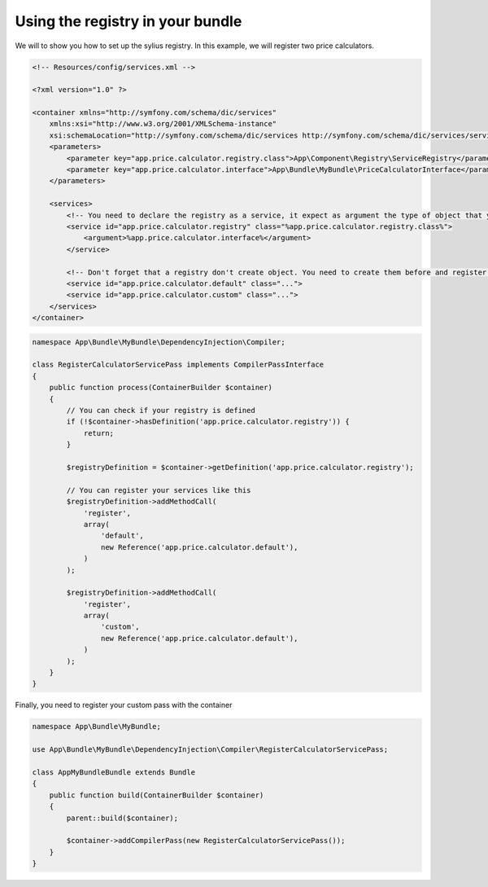 Using the registry in your bundle
=================================

We will to show you how to set up the sylius registry. In this example, we will register two price calculators.

.. code-block:: xml

    <!-- Resources/config/services.xml -->

    <?xml version="1.0" ?>

    <container xmlns="http://symfony.com/schema/dic/services"
        xmlns:xsi="http://www.w3.org/2001/XMLSchema-instance"
        xsi:schemaLocation="http://symfony.com/schema/dic/services http://symfony.com/schema/dic/services/services-1.0.xsd">
        <parameters>
            <parameter key="app.price.calculator.registry.class">App\Component\Registry\ServiceRegistry</parameter>
            <parameter key="app.price.calculator.interface">App\Bundle\MyBundle\PriceCalculatorInterface</parameter>
        </parameters>

        <services>
            <!-- You need to declare the registry as a service, it expect as argument the type of object that you want to register -->
            <service id="app.price.calculator.registry" class="%app.price.calculator.registry.class%">
                <argument>%app.price.calculator.interface%</argument>
            </service>

            <!-- Don't forget that a registry don't create object. You need to create them before and register them into the registry after -->
            <service id="app.price.calculator.default" class="...">
            <service id="app.price.calculator.custom" class="...">
        </services>
    </container>

.. code-block:: php

    namespace App\Bundle\MyBundle\DependencyInjection\Compiler;

    class RegisterCalculatorServicePass implements CompilerPassInterface
    {
        public function process(ContainerBuilder $container)
        {
            // You can check if your registry is defined
            if (!$container->hasDefinition('app.price.calculator.registry')) {
                return;
            }

            $registryDefinition = $container->getDefinition('app.price.calculator.registry');

            // You can register your services like this
            $registryDefinition->addMethodCall(
                'register',
                array(
                    'default',
                    new Reference('app.price.calculator.default'),
                )
            );

            $registryDefinition->addMethodCall(
                'register',
                array(
                    'custom',
                    new Reference('app.price.calculator.default'),
                )
            );
        }
    }

Finally, you need to register your custom pass with the container

.. code-block:: php

    namespace App\Bundle\MyBundle;
    
    use App\Bundle\MyBundle\DependencyInjection\Compiler\RegisterCalculatorServicePass;

    class AppMyBundleBundle extends Bundle
    {
        public function build(ContainerBuilder $container)
        {
            parent::build($container);

            $container->addCompilerPass(new RegisterCalculatorServicePass());
        }
    }
